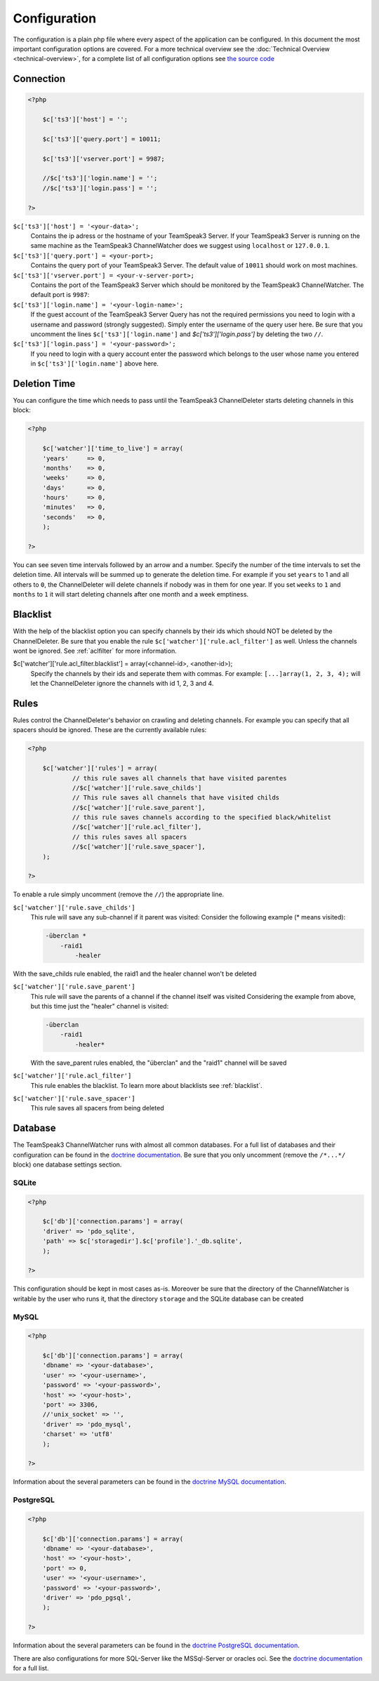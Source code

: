 Configuration
=============

The configuration is a plain php file where every aspect of the application can be configured.
In this document the most important configuration options are covered. For a more technical overview see the :doc:`Technical Overview <technical-overview>`, for a complete list of all configuration options see `the source code`_

.. _the source code: https://github.com/devMX/TeamSpeak3-ChannelWatcher/tree/bfe40d90f9ab1bc9a1ff6cb0ba9501fbdc726338/src/devmx/ChannelWatcher/DependencyInjection

Connection
----------

.. code-block:: php

    <?php

        $c['ts3']['host'] = '';

        $c['ts3']['query.port'] = 10011;

        $c['ts3']['vserver.port'] = 9987;

        //$c['ts3']['login.name'] = '';
        //$c['ts3']['login.pass'] = '';

    ?>

``$c['ts3']['host'] = '<your-data>';``
    Contains the ip adress or the hostname of your TeamSpeak3 Server.
    If your TeamSpeak3 Server is running on the same machine as the TeamSpeak3 ChannelWatcher does we suggest using ``localhost`` or ``127.0.0.1``.

``$c['ts3']['query.port'] = <your-port>;``
    Contains the query port of your TeamSpeak3 Server. The default value of ``10011`` should work on most machines.

``$c['ts3']['vserver.port'] = <your-v-server-port>;``
    Contains the port of the TeamSpeak3 Server which should be monitored by the TeamSpeak3 ChannelWatcher. The default port is ``9987``:

``$c['ts3']['login.name'] = '<your-login-name>';``
    If the guest account of the TeamSpeak3 Server Query has not the required permissions you need to login with a username and password (strongly suggested).
    Simply enter the username of the query user here. Be sure that you uncomment the lines ``$c['ts3']['login.name']`` and `$c['ts3']['login.pass']` by deleting the two ``//``.

``$c['ts3']['login.pass'] = '<your-password>';``
    If you need to login with a query account enter the password which belongs to the user whose name you entered in ``$c['ts3']['login.name']`` above here.



Deletion Time
-------------
You can configure the time which needs to pass until the TeamSpeak3 ChannelDeleter starts deleting channels in this block:

.. code-block:: php

    <?php

        $c['watcher']['time_to_live'] = array(
        'years'     => 0,
        'months'    => 0,
        'weeks'     => 0,
        'days'      => 0,
        'hours'     => 0,
        'minutes'   => 0,
        'seconds'   => 0,
        );

    ?>

You can see seven time intervals followed by an arrow and a number. Specify the number of the time intervals to set the deletion time. All intervals will be summed up to generate the deletion time.
For example if you set ``years`` to 1 and all others to ``0``, the ChannelDeleter will delete channels if nobody was in them for one year.
If you set ``weeks`` to ``1`` and ``months`` to ``1`` it will start deleting channels after one month and a week emptiness.

.. _blacklist:

Blacklist
---------
With the help of the blacklist option you can specify channels by their ids which should NOT be deleted by the ChannelDeleter.
Be sure that you enable the rule ``$c['watcher']['rule.acl_filter']`` as well. Unless the channels wont be ignored. See :ref:`aclfilter` for more information.

$c['watcher']['rule.acl_filter.blacklist'] = array(<channel-id>, <another-id>);
    Specify the channels by their ids and seperate them with commas. For example: ``[...]array(1, 2, 3, 4);`` will let the ChannelDeleter ignore the channels with id 1, 2, 3 and 4.

.. _aclfilter:
    
Rules
-----
Rules control the ChannelDeleter's behavior on crawling and deleting channels. For example you can specify that all spacers should be ignored. These are the currently available rules:

.. code-block:: php

    <?php
    
        $c['watcher']['rules'] = array(
                // this rule saves all channels that have visited parentes
                //$c['watcher']['rule.save_childs']  
                // This rule saves all channels that have visited childs  
                //$c['watcher']['rule.save_parent'],
                // this rule saves channels according to the specified black/whitelist
                //$c['watcher']['rule.acl_filter'],
                // this rules saves all spacers
                //$c['watcher']['rule.save_spacer'],
        );
    
    ?>
    
To enable a rule simply uncomment (remove the ``//``) the appropriate line.

``$c['watcher']['rule.save_childs']``
    This rule will save any sub-channel if it parent was visited:
    Consider the following example (* means visited):

    .. code-block:: text   

        -überclan *
            -raid1
                -healer
    
With the save_childs rule enabled, the raid1 and the healer channel won't be deleted
    
``$c['watcher']['rule.save_parent']``
    This rule will save the parents of a channel if the channel itself was visited
    Considering the example from above, but this time just the "healer" channel is visited:

    .. code-block:: text

        -überclan
            -raid1
                -healer*

    With the save_parent rules enabled, the "überclan" and the "raid1" channel will be saved
    
``$c['watcher']['rule.acl_filter']``
    This rule enables the blacklist. To learn more about blacklists see :ref:`blacklist`.
    
``$c['watcher']['rule.save_spacer']``
    This rule saves all spacers from being deleted

Database
--------

The TeamSpeak3 ChannelWatcher runs with almost all common databases. For a full list of databases and their configuration can be found in the `doctrine documentation`_.
Be sure that you only uncomment (remove the ``/*...*/`` block) one database settings section.

SQLite
~~~~~~

.. code-block:: php

    <?php
    
        $c['db']['connection.params'] = array(
        'driver' => 'pdo_sqlite',
        'path' => $c['storagedir'].$c['profile'].'_db.sqlite',
        );
 
    ?>

This configuration should be kept in most cases as-is.
Moreover be sure that the directory of the ChannelWatcher is writable by the user who runs it, that the directory ``storage`` and the SQLite database can be created


MySQL
~~~~~

.. code-block:: php

    <?php
    
        $c['db']['connection.params'] = array(
        'dbname' => '<your-database>',
        'user' => '<your-username>',
        'password' => '<your-password>',
        'host' => '<your-host>',
        'port' => 3306,
        //'unix_socket' => '',
        'driver' => 'pdo_mysql',
        'charset' => 'utf8'
        );
    
    ?>

Information about the several parameters can be found in the `doctrine MySQL documentation`_.

PostgreSQL
~~~~~~~~~~

.. code-block:: php

    <?php
    
        $c['db']['connection.params'] = array(
        'dbname' => '<your-database>',
        'host' => '<your-host>',
        'port' => 0,
        'user' => '<your-username>',
        'password' => '<your-password>',
        'driver' => 'pdo_pgsql',
        );
        
    ?>

Information about the several parameters can be found in the `doctrine PostgreSQL documentation`_.

There are also configurations for more SQL-Server like the MSSql-Server or oracles oci. See the `doctrine documentation`_ for a full list. 

.. _doctrine documentation: http://docs.doctrine-project.org/projects/doctrine-dbal/en/latest/reference/configuration.html
.. _doctrine MySQL documentation: http://docs.doctrine-project.org/projects/doctrine-dbal/en/latest/reference/configuration.html#pdo-mysql
.. _doctrine PostgreSQL documentation: http://docs.doctrine-project.org/projects/doctrine-dbal/en/latest/reference/configuration.html#pdo-pgsql